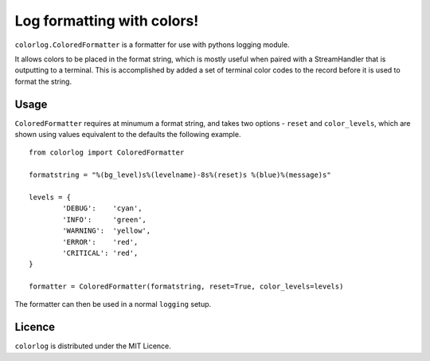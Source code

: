 ===========================
Log formatting with colors!
===========================

``colorlog.ColoredFormatter`` is a formatter for use with pythons logging module.

It allows colors to be placed in the format string, which is mostly useful when paired with a StreamHandler that is outputting to a terminal. This is accomplished by added a set of terminal color codes to the record before it is used to format the string.

Usage
=====

``ColoredFormatter`` requires at minumum a format string, and takes two options - ``reset`` and ``color_levels``, which are shown using values equivalent to the defaults the following example.

::

	from colorlog import ColoredFormatter
	
	formatstring = "%(bg_level)s%(levelname)-8s%(reset)s %(blue)%(message)s"
	
	levels = {
		'DEBUG':    'cyan',
		'INFO':     'green',
		'WARNING':  'yellow',
		'ERROR':    'red',
		'CRITICAL': 'red',
	}
	
	formatter = ColoredFormatter(formatstring, reset=True, color_levels=levels)

The formatter can then be used in a normal ``logging`` setup.

Licence
=======
	
``colorlog`` is distributed under the MIT Licence.
